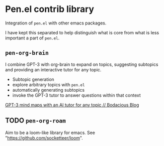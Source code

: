 * Pen.el contrib library

Integration of =pen.el= with other emacs packages.

I have kept this separated to help distinguish
what is core from what is less important a
part of =pen.el=.

** =pen-org-brain=
I combine GPT-3 with org-brain to expand on topics, suggesting subtopics and providing an interactive tutor for any topic.

- Subtopic generation
- explore arbitrary topics with =pen.el=
- automatically generating subtopics
- invoke the GPT-3 tutor to answer questions within that context

[[https://mullikine.github.io/posts/gpt-3-for-building-mind-maps-with-an-ai-tutor-for-any-topic/][GPT-3 mind maps with an AI tutor for any topic // Bodacious Blog]]

** TODO =pen-org-roam=
Aim to be a loom-like library for emacs.
See "https://github.com/socketteer/loom".